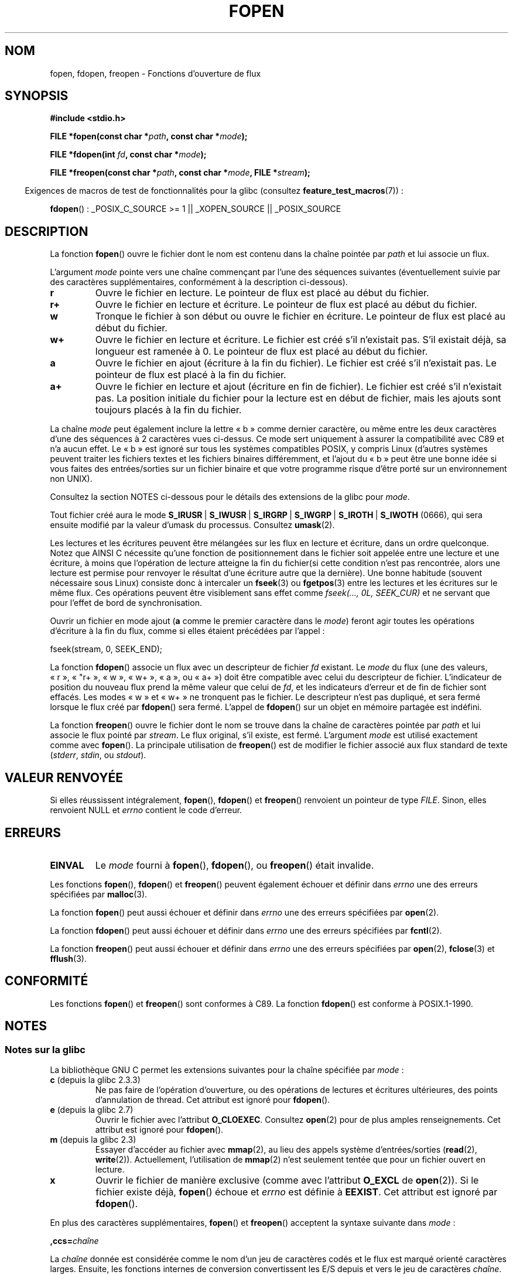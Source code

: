 .\" Copyright (c) 1990, 1991 The Regents of the University of California.
.\" All rights reserved.
.\"
.\" This code is derived from software contributed to Berkeley by
.\" Chris Torek and the American National Standards Committee X3,
.\" on Information Processing Systems.
.\"
.\" %%%LICENSE_START(BSD_4_CLAUSE_UCB)
.\" Redistribution and use in source and binary forms, with or without
.\" modification, are permitted provided that the following conditions
.\" are met:
.\" 1. Redistributions of source code must retain the above copyright
.\"    notice, this list of conditions and the following disclaimer.
.\" 2. Redistributions in binary form must reproduce the above copyright
.\"    notice, this list of conditions and the following disclaimer in the
.\"    documentation and/or other materials provided with the distribution.
.\" 3. All advertising materials mentioning features or use of this software
.\"    must display the following acknowledgement:
.\"	This product includes software developed by the University of
.\"	California, Berkeley and its contributors.
.\" 4. Neither the name of the University nor the names of its contributors
.\"    may be used to endorse or promote products derived from this software
.\"    without specific prior written permission.
.\"
.\" THIS SOFTWARE IS PROVIDED BY THE REGENTS AND CONTRIBUTORS ``AS IS'' AND
.\" ANY EXPRESS OR IMPLIED WARRANTIES, INCLUDING, BUT NOT LIMITED TO, THE
.\" IMPLIED WARRANTIES OF MERCHANTABILITY AND FITNESS FOR A PARTICULAR PURPOSE
.\" ARE DISCLAIMED.  IN NO EVENT SHALL THE REGENTS OR CONTRIBUTORS BE LIABLE
.\" FOR ANY DIRECT, INDIRECT, INCIDENTAL, SPECIAL, EXEMPLARY, OR CONSEQUENTIAL
.\" DAMAGES (INCLUDING, BUT NOT LIMITED TO, PROCUREMENT OF SUBSTITUTE GOODS
.\" OR SERVICES; LOSS OF USE, DATA, OR PROFITS; OR BUSINESS INTERRUPTION)
.\" HOWEVER CAUSED AND ON ANY THEORY OF LIABILITY, WHETHER IN CONTRACT, STRICT
.\" LIABILITY, OR TORT (INCLUDING NEGLIGENCE OR OTHERWISE) ARISING IN ANY WAY
.\" OUT OF THE USE OF THIS SOFTWARE, EVEN IF ADVISED OF THE POSSIBILITY OF
.\" SUCH DAMAGE.
.\" %%%LICENSE_END
.\"
.\"     @(#)fopen.3	6.8 (Berkeley) 6/29/91
.\"
.\" Converted for Linux, Mon Nov 29 15:22:01 1993, faith@cs.unc.edu
.\" Modified, aeb, 960421, 970806
.\" Modified, joey, aeb, 2002-01-03
.\"
.\"*******************************************************************
.\"
.\" This file was generated with po4a. Translate the source file.
.\"
.\"*******************************************************************
.TH FOPEN 3 "22 avril 2012" GNU "Manuel du programmeur Linux"
.SH NOM
fopen, fdopen, freopen \- Fonctions d'ouverture de flux
.SH SYNOPSIS
.nf
\fB#include <stdio.h>\fP
.sp
\fBFILE *fopen(const char *\fP\fIpath\fP\fB, const char *\fP\fImode\fP\fB);\fP

\fBFILE *fdopen(int \fP\fIfd\fP\fB, const char *\fP\fImode\fP\fB);\fP

\fBFILE *freopen(const char *\fP\fIpath\fP\fB, const char *\fP\fImode\fP\fB, FILE *\fP\fIstream\fP\fB);\fP
.fi
.sp
.in -4n
Exigences de macros de test de fonctionnalités pour la glibc (consultez
\fBfeature_test_macros\fP(7))\ :
.in
.sp
\fBfdopen\fP()\ : _POSIX_C_SOURCE\ >=\ 1 || _XOPEN_SOURCE || _POSIX_SOURCE
.SH DESCRIPTION
La fonction \fBfopen\fP() ouvre le fichier dont le nom est contenu dans la
chaîne pointée par \fIpath\fP et lui associe un flux.
.PP
L'argument \fImode\fP pointe vers une chaîne commençant par l'une des séquences
suivantes (éventuellement suivie par des caractères supplémentaires,
conformément à la description ci\-dessous).
.TP 
\fBr\fP
Ouvre le fichier en lecture. Le pointeur de flux est placé au début du
fichier.
.TP 
\fBr+\fP
Ouvre le fichier en lecture et écriture. Le pointeur de flux est placé au
début du fichier.
.TP 
\fBw\fP
Tronque le fichier à son début ou ouvre le fichier en écriture. Le pointeur
de flux est placé au début du fichier.
.TP 
\fBw+\fP
Ouvre le fichier en lecture et écriture. Le fichier est créé s'il n'existait
pas. S'il existait déjà, sa longueur est ramenée à 0. Le pointeur de flux
est placé au début du fichier.
.TP 
\fBa\fP
Ouvre le fichier en ajout (écriture à la fin du fichier). Le fichier est
créé s'il n'existait pas. Le pointeur de flux est placé à la fin du fichier.
.TP 
\fBa+\fP
Ouvre le fichier en lecture et ajout (écriture en fin de fichier). Le
fichier est créé s'il n'existait pas. La position initiale du fichier pour
la lecture est en début de fichier, mais les ajouts sont toujours placés à
la fin du fichier.
.PP
La chaîne \fImode\fP peut également inclure la lettre «\ b\ » comme dernier
caractère, ou même entre les deux caractères d'une des séquences à 2
caractères vues ci\-dessus. Ce mode sert uniquement à assurer la
compatibilité avec C89 et n'a aucun effet. Le «\ b\ » est ignoré sur tous
les systèmes compatibles POSIX, y compris Linux (d'autres systèmes peuvent
traiter les fichiers textes et les fichiers binaires différemment, et
l'ajout du «\ b\ » peut être une bonne idée si vous faites des
entrées/sorties sur un fichier binaire et que votre programme risque d'être
porté sur un environnement non UNIX).
.PP
Consultez la section NOTES ci\-dessous pour le détails des extensions de la
glibc pour \fImode\fP.
.PP
Tout fichier créé aura le mode \fBS_IRUSR\fP\ | \fBS_IWUSR\fP\ | \fBS_IRGRP\fP\ |
\fBS_IWGRP\fP\ | \fBS_IROTH\fP\ | \fBS_IWOTH\fP (0666), qui sera ensuite modifié par
la valeur d'umask du processus. Consultez \fBumask\fP(2).
.PP
Les lectures et les écritures peuvent être mélangées sur les flux en lecture
et écriture, dans un ordre quelconque. Notez que AINSI C nécessite qu'une
fonction de positionnement dans le fichier soit appelée entre une lecture et
une écriture, à moins que l'opération de lecture atteigne la fin du
fichier(si cette condition n'est pas rencontrée, alors une lecture est
permise pour renvoyer le résultat d'une écriture autre que la dernière). Une
bonne habitude (souvent nécessaire sous Linux) consiste donc à intercaler un
\fBfseek\fP(3) ou \fBfgetpos\fP(3) entre les lectures et les écritures sur le même
flux. Ces opérations peuvent être visiblement sans effet comme \fIfseek(...,
0L, SEEK_CUR)\fP et ne servant que pour l'effet de bord de synchronisation.
.PP
Ouvrir un fichier en mode ajout (\fBa\fP comme le premier caractère dans le
\fImode\fP) feront agir toutes les opérations d'écriture à la fin du flux,
comme si elles étaient précédées par l'appel\ :
.nf

    fseek(stream, 0, SEEK_END);
.fi
.PP
La fonction \fBfdopen\fP() associe un flux avec un descripteur de fichier \fIfd\fP
existant. Le \fImode\fP du flux (une des valeurs, «\ r\ », «\ "r+\ », «\ w\ »,
«\ w+\ », «\ a\ », ou «\ a+\ »)  doit être compatible avec celui du
descripteur de fichier. L'indicateur de position du nouveau flux prend la
même valeur que celui de \fIfd\fP, et les indicateurs d'erreur et de fin de
fichier sont effacés. Les modes «\ w\ » et «\ w+\ » ne tronquent pas le
fichier. Le descripteur n'est pas dupliqué, et sera fermé lorsque le flux
créé par \fBfdopen\fP() sera fermé. L'appel de \fBfdopen\fP() sur un objet en
mémoire partagée est indéfini.
.PP
La fonction \fBfreopen\fP() ouvre le fichier dont le nom se trouve dans la
chaîne de caractères pointée par \fIpath\fP et lui associe le flux pointé par
\fIstream\fP. Le flux original, s'il existe, est fermé. L'argument \fImode\fP est
utilisé exactement comme avec \fBfopen\fP(). La principale utilisation de
\fBfreopen\fP() est de modifier le fichier associé aux flux standard de texte
(\fIstderr\fP, \fIstdin\fP, ou \fIstdout\fP).
.SH "VALEUR RENVOYÉE"
Si elles réussissent intégralement, \fBfopen\fP(), \fBfdopen\fP() et \fBfreopen\fP()
renvoient un pointeur de type \fIFILE\fP. Sinon, elles renvoient NULL et
\fIerrno\fP contient le code d'erreur.
.SH ERREURS
.TP 
\fBEINVAL\fP
Le \fImode\fP fourni à \fBfopen\fP(), \fBfdopen\fP(), ou \fBfreopen\fP() était invalide.
.PP
Les fonctions \fBfopen\fP(), \fBfdopen\fP() et \fBfreopen\fP() peuvent également
échouer et définir dans \fIerrno\fP une des erreurs spécifiées par
\fBmalloc\fP(3).
.PP
La fonction \fBfopen\fP() peut aussi échouer et définir dans \fIerrno\fP une des
erreurs spécifiées par \fBopen\fP(2).
.PP
La fonction \fBfdopen\fP() peut aussi échouer et définir dans \fIerrno\fP une des
erreurs spécifiées par \fBfcntl\fP(2).
.PP
La fonction \fBfreopen\fP() peut aussi échouer et définir dans \fIerrno\fP une des
erreurs spécifiées par \fBopen\fP(2), \fBfclose\fP(3) et \fBfflush\fP(3).
.SH CONFORMITÉ
Les fonctions \fBfopen\fP() et \fBfreopen\fP() sont conformes à C89. La fonction
\fBfdopen\fP() est conforme à POSIX.1\-1990.
.SH NOTES
.SS "Notes sur la glibc"
La bibliothèque GNU C permet les extensions suivantes pour la chaîne
spécifiée par \fImode\fP\ :
.TP 
\fBc\fP (depuis la glibc\ 2.3.3)
Ne pas faire de l'opération d'ouverture, ou des opérations de lectures et
écritures ultérieures, des points d'annulation de thread. Cet attribut est
ignoré pour \fBfdopen\fP().
.TP 
\fBe\fP (depuis la glibc 2.7)
Ouvrir le fichier avec l'attribut \fBO_CLOEXEC\fP. Consultez \fBopen\fP(2) pour de
plus amples renseignements. Cet attribut est ignoré pour \fBfdopen\fP().
.TP 
\fBm\fP (depuis la glibc\ 2.3)
.\" As at glibc 2.4:
Essayer d'accéder au fichier avec \fBmmap\fP(2), au lieu des appels système
d'entrées/sorties (\fBread\fP(2), \fBwrite\fP(2)). Actuellement, l'utilisation de
\fBmmap\fP(2) n'est seulement tentée que pour un fichier ouvert en lecture.
.TP 
\fBx\fP
.\" Since glibc 2.0?
.\" FIXME C11 specifies this flag
Ouvrir le fichier de manière exclusive (comme avec l'attribut \fBO_EXCL\fP de
\fBopen\fP(2)). Si le fichier existe déjà, \fBfopen\fP() échoue et \fIerrno\fP est
définie à \fBEEXIST\fP. Cet attribut est ignoré par \fBfdopen\fP().
.PP
En plus des caractères supplémentaires, \fBfopen\fP() et \fBfreopen\fP() acceptent
la syntaxe suivante dans \fImode\fP\ :

\fB ,ccs=\fP\fIchaîne\fP

La \fIchaîne\fP donnée est considérée comme le nom d'un jeu de caractères codés
et le flux est marqué orienté caractères larges. Ensuite, les fonctions
internes de conversion convertissent les E/S depuis et vers le jeu de
caractères \fIchaîne\fP. Si la syntaxe \fB ,ccs=\fP\fIchaîne\fP n'est pas indiquée,
alors l'orientation caractères larges du flux est déterminée par le premier
fichier de l'opération. S'il s'agit une opération de caractères larges, le
flux est marqué orienté caractères larges et les fonctions pour convertir
vers le jeu de caractères codés sont chargées.
.SH BOGUES
.\" FIXME http://sourceware.org/bugzilla/show_bug.cgi?id=12685
Lors de l'analyse des caractères d'attribut individuels dans \fImode\fP
(c'est\-à\-dire les caractères précédant l'indication «\ ccs\ »),
l'implémentation glibc de \fBfopen\fP() et \fBfreopen\fP() limite le nombre de
caractères examinés dans \fImode\fP à 7 (ou, dans les versions de la glibc
antérieures à 2.14, à 6, ce qui n'était pas suffisant pour inclure
d'éventuelles spécifications comme «\ rb+cmxe\ »). L'implémentation actuelle
de \fBfdopen\fP() analyse au plus 5\ caractères de \fImode\fP.
.SH "VOIR AUSSI"
\fBopen\fP(2), \fBfclose\fP(3), \fBfileno\fP(3), \fBfmemopen\fP(3), \fBfopencookie\fP(3)
.SH COLOPHON
Cette page fait partie de la publication 3.52 du projet \fIman\-pages\fP
Linux. Une description du projet et des instructions pour signaler des
anomalies peuvent être trouvées à l'adresse
\%http://www.kernel.org/doc/man\-pages/.
.SH TRADUCTION
Depuis 2010, cette traduction est maintenue à l'aide de l'outil
po4a <http://po4a.alioth.debian.org/> par l'équipe de
traduction francophone au sein du projet perkamon
<http://perkamon.alioth.debian.org/>.
.PP
Christophe Blaess <http://www.blaess.fr/christophe/> (1996-2003),
Alain Portal <http://manpagesfr.free.fr/> (2003-2006).
Florentin Duneau et l'équipe francophone de traduction de Debian\ (2006-2009).
.PP
Veuillez signaler toute erreur de traduction en écrivant à
<perkamon\-fr@traduc.org>.
.PP
Vous pouvez toujours avoir accès à la version anglaise de ce document en
utilisant la commande
«\ \fBLC_ALL=C\ man\fR \fI<section>\fR\ \fI<page_de_man>\fR\ ».

